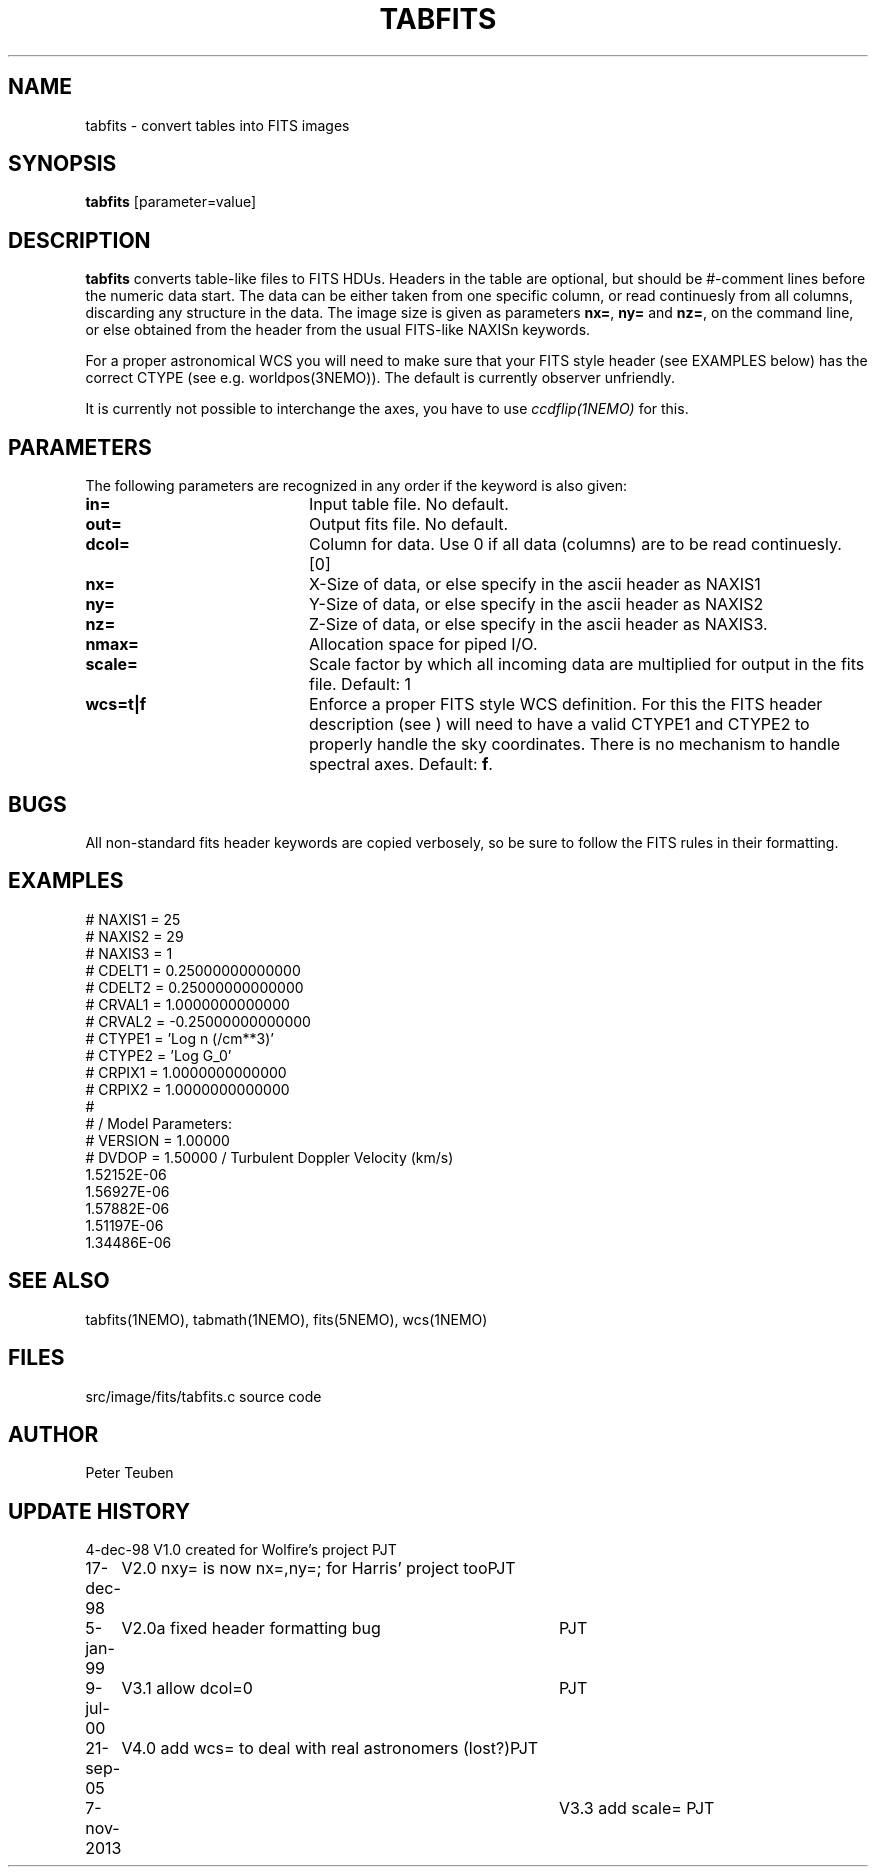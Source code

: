 .TH TABFITS 1NEMO "7 November 2013"
.SH NAME
tabfits \- convert tables into FITS images
.SH SYNOPSIS
\fBtabfits\fP [parameter=value]
.SH DESCRIPTION
\fBtabfits\fP converts table-like files to FITS HDUs. Headers in the
table are optional, but should
be #-comment lines before the numeric data start. 
The data can be either taken
from one specific column, or read continuesly from all columns,
discarding any structure in the data.
The image size is given as 
parameters \fBnx=\fP, \fBny=\fP and \fBnz=\fP, on the
command line, or else obtained from the header from the
usual FITS-like NAXISn keywords.
.PP
For a proper astronomical WCS you will need to make sure that your
FITS style header (see EXAMPLES below) has the correct
CTYPE (see e.g. worldpos(3NEMO)). The default is currently
observer unfriendly.
.PP
It is currently not possible to interchange the axes, you have to use 
\fIccdflip(1NEMO)\fP for this.
.SH PARAMETERS
The following parameters are recognized in any order if the keyword
is also given:
.TP 20
\fBin=\fP
Input table file. No default.
.TP
\fBout=\fP
Output fits file. No default.
.TP
\fBdcol=\fP
Column for data. Use 0 if all data (columns) are to be read
continuesly. [0]
.TP 
\fBnx=\fP
X-Size of data, or else specify in the ascii header as NAXIS1
.TP
\fBny=\fP
Y-Size of data, or else specify in the ascii header as NAXIS2
.TP
\fBnz=\fP
Z-Size of data, or else specify in the ascii header as NAXIS3.
.TP
\fBnmax=\fP
Allocation space for piped I/O.
.TP
\fBscale=\fP
Scale factor by which all incoming data are multiplied for output
in the fits file. Default: 1
.TP
\fBwcs=t|f\fP
Enforce a proper FITS style WCS definition. For this the FITS header description
(see ) will need to have a valid CTYPE1 and CTYPE2 to properly
handle the sky coordinates. There is no mechanism to handle spectral axes.
Default: \fBf\fP.
.SH BUGS
All non-standard fits header keywords are copied verbosely, so be sure
to follow the FITS rules in their formatting.
.SH EXAMPLES
.nf
# NAXIS1  =   25
# NAXIS2  =   29
# NAXIS3  =    1 
# CDELT1  =    0.25000000000000
# CDELT2  =    0.25000000000000
# CRVAL1  =     1.0000000000000
# CRVAL2  =   -0.25000000000000
# CTYPE1  = 'Log n (/cm**3)' 
# CTYPE2  = 'Log G_0' 
# CRPIX1  =     1.0000000000000
# CRPIX2  =     1.0000000000000
#
#              / Model Parameters:
# VERSION =     1.00000
# DVDOP   =     1.50000      / Turbulent Doppler Velocity (km/s)
     1.52152E-06
     1.56927E-06
     1.57882E-06
     1.51197E-06
     1.34486E-06
...
.fi
.SH SEE ALSO
tabfits(1NEMO), tabmath(1NEMO), fits(5NEMO), wcs(1NEMO)
.SH FILES
src/image/fits/tabfits.c	source code
.SH AUTHOR
Peter Teuben
.SH UPDATE HISTORY
.nf
.ta +1.0i +4.0i
4-dec-98	V1.0 created for Wolfire's project	PJT
17-dec-98	V2.0 nxy= is now nx=,ny=; for Harris' project too	PJT
5-jan-99	V2.0a fixed header formatting bug	PJT
9-jul-00	V3.1 allow dcol=0	PJT
21-sep-05	V4.0 add wcs= to deal with real astronomers (lost?)	PJT
7-nov-2013	V3.3 add scale= 	PJT 
.fi
